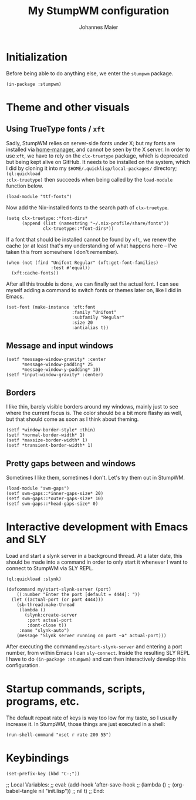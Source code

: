 #+TITLE: My StumpWM configuration
#+AUTHOR: Johannes Maier
#+EMAIL: johannes.maier@mailbox.org
#+STARTUP: showall

* Initialization

Before being able to do anything else, we enter the =stumpwm= package.

#+begin_src common-lisp
(in-package :stumpwm)
#+end_src

* Theme and other visuals
** Using TrueType fonts / =xft=

Sadly, StumpWM relies on server-side fonts under X; but my fonts are
installed via [[https://github.com/nix-community/home-manager][home-manager]], and cannot be seen by the X server.  In
order to use =xft=, we have to rely on the =clx-truetype= package, which
is deprecated but being kept alive on GitHub.  It needs to be
installed on the system, which I did by cloning it into my
=$HOME/.quicklisp/local-packages/= directory; =(ql:quickload
:clx-truetype)= then succeeds when being called by the =load-module=
function below.

#+begin_src common-lisp
(load-module "ttf-fonts")
#+end_src

Now add the Nix-installed fonts to the search path of =clx-truetype=.

#+begin_src common-lisp
(setq clx-truetype::*font-dirs*
      (append (list (namestring "~/.nix-profile/share/fonts"))
              clx-truetype::*font-dirs*))
#+end_src

If a font that should be installed cannot be found by =xft=, we renew
the cache (or at least that's my understanding of what happens here --
I've taken this from somewhere I don't remember).

#+begin_src common-lisp
(when (not (find "Unifont Regular" (xft:get-font-families)
                 :test #'equal))
  (xft:cache-fonts))
#+end_src

After all this trouble is done, we can finally set the actual font.  I
can see myself adding a command to switch fonts or themes later on,
like I did in Emacs.

#+begin_src common-lisp
(set-font (make-instance 'xft:font
                         :family "Unifont"
                         :subfamily "Regular"
                         :size 20
                         :antialias t))
#+end_src

** Message and input windows

#+begin_src common-lisp
(setf *message-window-gravity* :center
      ,*message-window-padding* 25
      ,*message-window-y-padding* 10)
(setf *input-window-gravity* :center)
#+end_src

** Borders

I like thin, barely visible borders around my windows, mainly just to
see where the current focus is.  The color should be a bit more flashy
as well, but that should come as soon as I think about theming.

#+begin_src common-lisp
(setf *window-border-style* :thin)
(setf *normal-border-width* 1)
(setf *maxsize-border-width* 1)
(setf *transient-border-width* 1)
#+end_src

** Pretty gaps between and windows

Sometimes I like them, sometimes I don't.  Let's try them out in
StumpWM.

#+begin_src common-lisp
(load-module "swm-gaps")
(setf swm-gaps::*inner-gaps-size* 20)
(setf swm-gaps::*outer-gaps-size* 10)
(setf swm-gaps::*head-gaps-size* 0)
#+end_src

* Interactive development with Emacs and SLY

Load and start a slynk server in a background thread.  At a later
date, this should be made into a command in order to only start it
whenever I want to connect to StumpWM via SLY REPL.

#+begin_src common-lisp
(ql:quickload :slynk)

(defcommand my/start-slynk-server (port)
    ((:number "Enter the port [default = 4444]: "))
  (let ((actual-port (or port 4444)))
    (sb-thread:make-thread
     (lambda ()
       (slynk:create-server
        :port actual-port
        :dont-close t))
     :name "slynk-auto")
    (message "Slynk server running on port ~a" actual-port)))
#+end_src

After executing the command =my/start-slynk-server= and entering a port
number, from within Emacs I can =sly-connect=.  Inside the resulting
SLY REPL I have to do =(in-package :stumpwm)= and can then interactively
develop this configuration.

* Startup commands, scripts, programs, etc.

The default repeat rate of keys is way too low for my taste, so I
usually increase it.  In StumpWM, those things are just executed in a
shell:

#+begin_src common-lisp
(run-shell-command "xset r rate 200 55")
#+end_src

* Keybindings

#+begin_src common-lisp
(set-prefix-key (kbd "C-;"))
#+end_src

;; Local Variables:
;; eval: (add-hook 'after-save-hook
;;                 (lambda () 
;;                   (org-babel-tangle nil "init.lisp"))
;;                 nil t)
;; End:
